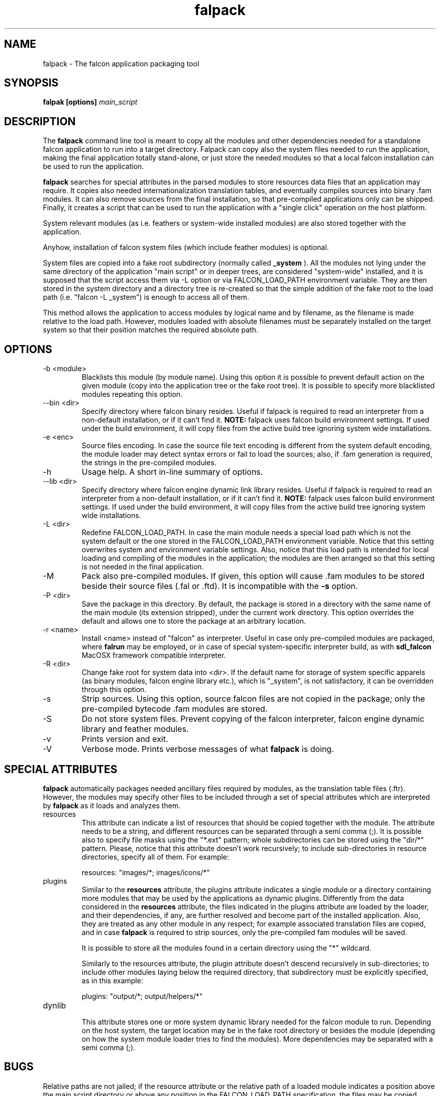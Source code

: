 .\" Process this file with
.\" groff -man -Tascii falpack.1
.\"
.TH falpack 1 "January 2010" "Falcon toolset" "Falcon User Manuals"
.SH NAME

falpack \- The falcon application packaging tool

.SH SYNOPSIS

.B falpak [options]
.I main_script

.SH DESCRIPTION

The
.B falpack
command line tool is meant to copy all the modules and other
dependencies needed for a standalone falcon application to run
into a target directory. Falpack can copy also the system files needed
to run the application, making the final application totally
stand-alone, or just store the needed modules so that a
local falcon installation can be used to run the application.

.B falpack
searches for special attributes in the parsed modules
to store resources data files that an application may require.
It copies also needed internationalization translation tables,
and eventually compiles sources into binary .fam modules. It can
also remove sources from the final installation, so that
pre-compiled applications only can be shipped. Finally, it creates
a script that can be used to run the application with a "single click"
operation on the host platform.

System relevant modules (as i.e. feathers or system-wide
installed modules) are also stored together with the
application.

Anyhow, installation of falcon system files (which include
feather modules) is optional.

System files are copied into a fake root subdirectory (normally called
.B _system
). All the modules not lying under the same directory of the
application "main script" or in deeper trees, are considered
"system-wide" installed, and it is supposed that the script
access them via \-L option or via FALCON_LOAD_PATH environment
variable. They are then stored in the system directory and
a directory tree is re-created so that the simple addition
of the fake root to the load path (i.e. "falcon \-L _system") is
enough to access all of them.

This method allows the application to access modules by logical name
and by filename, as the filename is made relative to the load path.
However, modules loaded with absolute filenames must be separately
installed on the target system so that their position matches
the required absolute path.

.SH OPTIONS

.IP "-b <module>"
Blacklists this module (by module name). Using this option it is possible to
prevent default action on the given module (copy into the application tree or
the fake root tree). It is possible to specify more blacklisted modules repeating
this option.

.IP "--bin <dir>"
Specify directory where falcon binary resides. Useful if falpack is required to
read an interpreter from a non-default installation, or if it can't find it.
.B NOTE:
falpack uses falcon build environment settings. If used under the build environment,
it will copy files from the active build tree ignoring system wide installations.

.IP "-e <enc>"
Source files encoding. In case the source file text encoding is different from the
system default encoding, the module loader may detect syntax errors or fail to load
the sources; also, if .fam generation is required, the strings in the pre-compiled
modules.

.IP "-h"
Usage help. A short in-line summary of options.

.IP "--lib <dir>"
Specify directory where falcon engine dynamic link library resides. Useful if falpack is required to
read an interpreter from a non-default installation, or if it can't find it.
.B NOTE:
falpack uses falcon build environment settings. If used under the build environment,
it will copy files from the active build tree ignoring system wide installations.

.IP "-L <dir>"
Redefine FALCON_LOAD_PATH. In case the main module needs a special load path which
is not the system default or the one stored in the FALCON_LOAD_PATH environment
variable. Notice that this setting overwrites system and environment variable settings.
Also, notice that this load path is intended for local loading and compiling of the
modules in the application; the modules are then arranged so that this setting is
not needed in the final application.

.IP "-M"
Pack also pre-compiled modules. If given, this option will cause .fam modules to be stored
beside their source files (.fal or .ftd). It is incompatible with the
.B \-s
option.


.IP "-P <dir>"
Save the package in this directory. By default, the package is stored in a directory with
the same name of the main module (its extension stripped), under the current work directory.
This option overrides the default and allows one to store the package at an arbitrary location.

.IP "-r <name>"
Install <name> instead of "falcon" as interpreter. Useful in case only pre\-compiled modules are
packaged, where
.B falrun
may be employed, or in case of special system-specific interpreter build, as with
.B sdl_falcon
MacOSX framework compatible interpreter.


.IP "-R <dir>"
Change fake root for system data into <dir>. If the default name for storage of system
specific apparels (as binary modules, falcon engine library etc.), which is "_system",
is not satisfactory, it can be overridden through this option.

.IP "-s"
Strip sources. Using this option, source falcon files are not copied in the package;
only the pre-compiled bytecode .fam modules are stored.

.IP "-S"
Do not store system files. Prevent copying of the falcon interpreter,
falcon engine dynamic library and feather modules.

.IP "-v"
Prints version and exit.

.IP "-V"
Verbose mode. Prints verbose messages of what
.B falpack
is doing.

.SH SPECIAL\ ATTRIBUTES

.B falpack
automatically packages needed ancillary files required by modules,
as the translation table files (.ftr). However, the modules may
specify other files to be included through a set of special
attributes which are interpreted by
.B falpack
as it loads and analyzes them.

.IP resources
.RS
This attribute can indicate a list of resources that
should be copied together with the module.
The attribute needs to be a string, and different resources
can be separated through a semi comma (;). It is possible also
to specify file masks using the "*.ext" pattern; whole
subdirectories can be stored using the "dir/*" pattern. Please,
notice that this attribute doesn't work recursively; to include
sub-directories in resource directories, specify all of them. For
example:

    resources: "images/*; images/icons/*"
.RE

.IP plugins
.RS
Similar to the
.B resources
attribute, the plugins attribute indicates a single module or a directory
containing more modules that may be used by the applications as dynamic
plugins. Differently from the data considered in the
.B resources
attribute, the files indicated in the plugins attribute are loaded by
the loader, and their dependencies, if any, are further resolved and
become part of the installed application. Also, they are treated as
any other module in any respect; for example associated translation
files are copied, and in case
.B falpack
is required to strip sources, only the pre-compiled fam modules will
be saved.

It is possible to store all the modules found in a certain directory
using the "*" wildcard. 

Similarly to the resources attribute, the plugin attribute doesn't
descend recursively in sub-directories; to include other modules
laying below the required directory, that subdirectory must be
explicitly specified, as in this example:

    plugins: "output/*; output/helpers/*"
.RE

.IP dynlib
.RS
This attribute stores one or more system dynamic library needed for the
falcon module to run. Depending on the host system, the target location
may be in the fake root directory or besides the module (depending on how
the system module loader tries to find the modules). More dependencies
may be separated with a semi comma (;).
.RE

.SH BUGS
Relative paths are not jailed; if the resource attribute or the relative
path of a loaded module indicates a position above the main script directory
or above any position in the FALCON_LOAD_PATH specification, the files may
be copied outside the target package location. Be careful when writing the
application you want to package so that all the
needed files can be reached at the same level or below the main script, or
at the same level or below directories in the load path.

At the moment, it's quite complex to create cross platform packages (except for
script-only applications which use local falcon installation to run). It is planned
to provide this support in future via the ability to download pre-compiled modules
from a central repository.

In this version, 
.B dynlib 
attribute is not working for MacOSX style framework libraries. However, it will
work for MacOSX dylib that can be found via the
.I ldd
command.

.SH AUTHOR

Giancarlo Niccolai <gc@falconpl.org>

.SH "SEE ALSO"

.BR falcon (1)
.BR falrun (1)

.SH LICENSE
This document is released under the "GNU Free Documentation License, version 1.2".
On Debian systems, the complete text of the Free Documentation License, version 1.2,
can be found in /usr/share/common\-licenses/.

